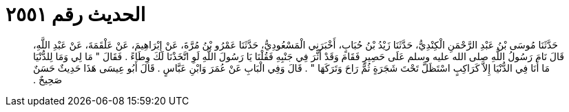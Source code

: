 
= الحديث رقم ٢٥٥١

[quote.hadith]
حَدَّثَنَا مُوسَى بْنُ عَبْدِ الرَّحْمَنِ الْكِنْدِيُّ، حَدَّثَنَا زَيْدُ بْنُ حُبَابٍ، أَخْبَرَنِي الْمَسْعُودِيُّ، حَدَّثَنَا عَمْرُو بْنُ مُرَّةَ، عَنْ إِبْرَاهِيمَ، عَنْ عَلْقَمَةَ، عَنْ عَبْدِ اللَّهِ، قَالَ نَامَ رَسُولُ اللَّهِ صلى الله عليه وسلم عَلَى حَصِيرٍ فَقَامَ وَقَدْ أَثَّرَ فِي جَنْبِهِ فَقُلْنَا يَا رَسُولَ اللَّهِ لَوِ اتَّخَذْنَا لَكَ وِطَاءً ‏.‏ فَقَالَ ‏"‏ مَا لِي وَمَا لِلدُّنْيَا مَا أَنَا فِي الدُّنْيَا إِلاَّ كَرَاكِبٍ اسْتَظَلَّ تَحْتَ شَجَرَةٍ ثُمَّ رَاحَ وَتَرَكَهَا ‏"‏ ‏.‏ قَالَ وَفِي الْبَابِ عَنْ عُمَرَ وَابْنِ عَبَّاسٍ ‏.‏ قَالَ أَبُو عِيسَى هَذَا حَدِيثٌ حَسَنٌ صَحِيحٌ ‏.‏